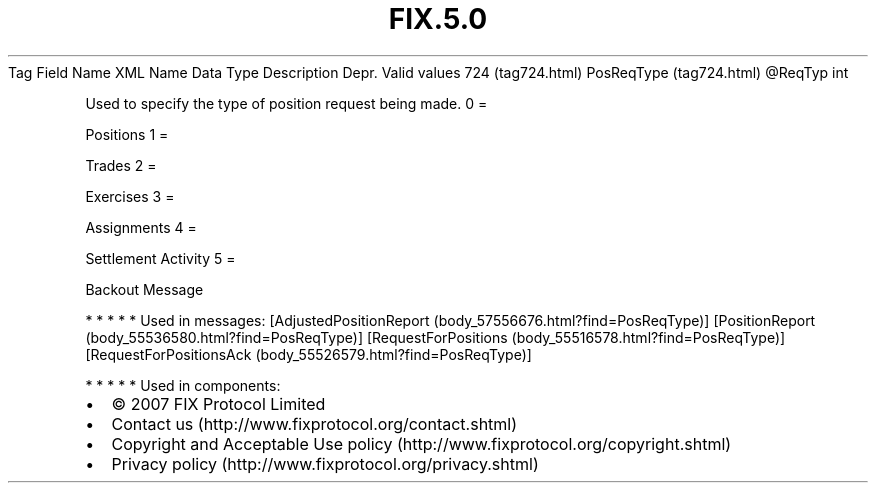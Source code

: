 .TH FIX.5.0 "" "" "Tag #724"
Tag
Field Name
XML Name
Data Type
Description
Depr.
Valid values
724 (tag724.html)
PosReqType (tag724.html)
\@ReqTyp
int
.PP
Used to specify the type of position request being made.
0
=
.PP
Positions
1
=
.PP
Trades
2
=
.PP
Exercises
3
=
.PP
Assignments
4
=
.PP
Settlement Activity
5
=
.PP
Backout Message
.PP
   *   *   *   *   *
Used in messages:
[AdjustedPositionReport (body_57556676.html?find=PosReqType)]
[PositionReport (body_55536580.html?find=PosReqType)]
[RequestForPositions (body_55516578.html?find=PosReqType)]
[RequestForPositionsAck (body_55526579.html?find=PosReqType)]
.PP
   *   *   *   *   *
Used in components:

.PD 0
.P
.PD

.PP
.PP
.IP \[bu] 2
© 2007 FIX Protocol Limited
.IP \[bu] 2
Contact us (http://www.fixprotocol.org/contact.shtml)
.IP \[bu] 2
Copyright and Acceptable Use policy (http://www.fixprotocol.org/copyright.shtml)
.IP \[bu] 2
Privacy policy (http://www.fixprotocol.org/privacy.shtml)
